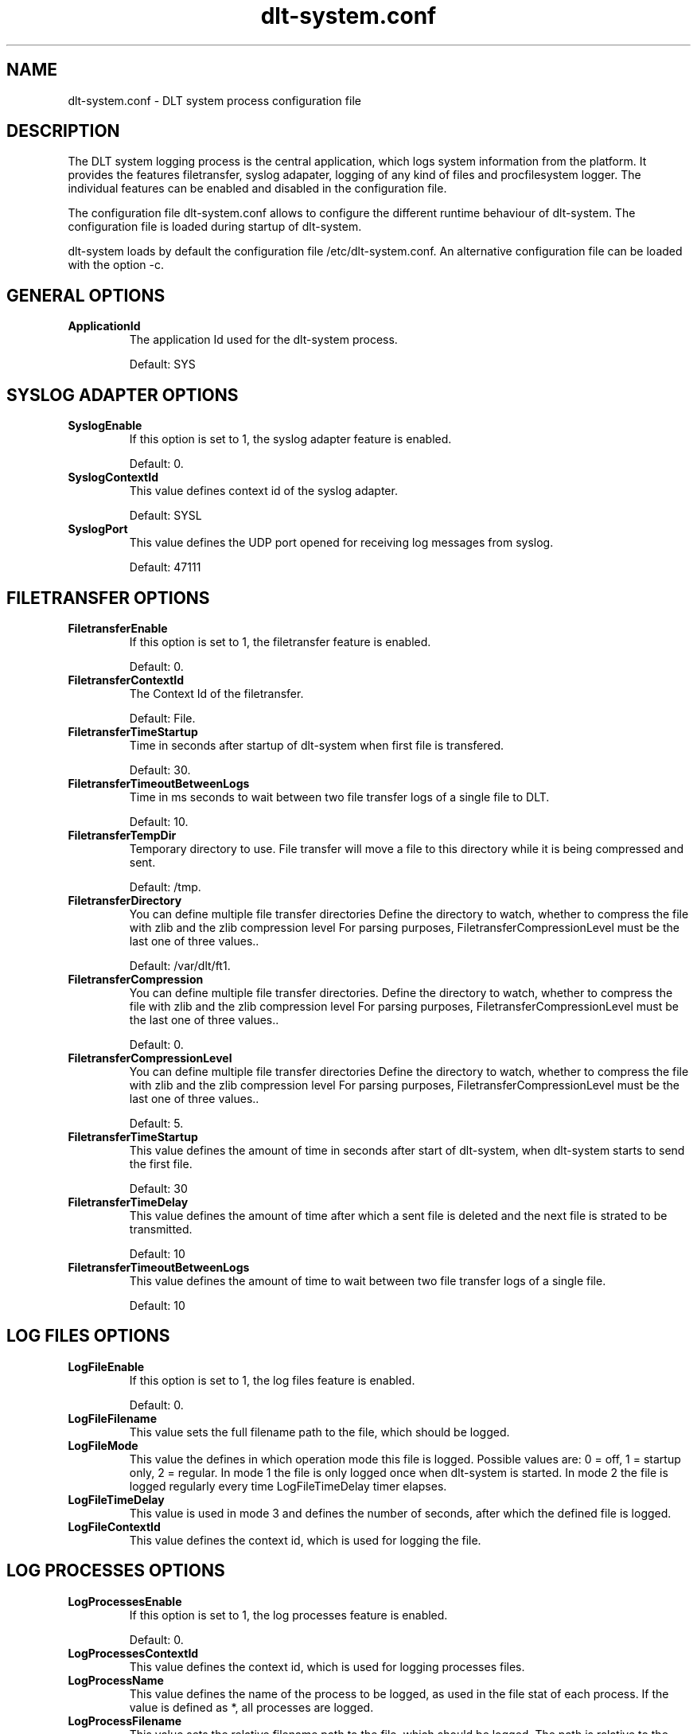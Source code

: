 .TH dlt-system.conf 5  "April 13, 2012" "version 2.7.0" "USER COMMANDS"
.SH NAME
dlt-system.conf \- DLT system process configuration file
.SH DESCRIPTION
The DLT system logging process is the central application, which logs
system information from the platform. It provides the features
filetransfer, syslog adapater, logging of any kind of files and
procfilesystem logger. The individual features can be enabled and
disabled in the configuration file. 
.PP
The configuration file dlt-system.conf allows to configure the different
runtime behaviour of dlt-system. The configuration file is loaded
during startup of dlt-system.
.PP
dlt-system loads by default the configuration file /etc/dlt-system.conf.
An alternative configuration file can be loaded with the option \-c.
.SH GENERAL OPTIONS
.TP
.B ApplicationId
The application Id used for the dlt-system process.
.IP
Default: SYS
.SH SYSLOG ADAPTER OPTIONS
.TP
.B SyslogEnable
If this option is set to 1, the syslog adapter feature is enabled.
.IP
Default: 0.
.TP
.B SyslogContextId
This value defines context id of the syslog adapter. 
.IP
Default: SYSL
.TP
.B SyslogPort
This value defines the UDP port opened for receiving log messages from
syslog.
.IP
Default: 47111
.SH FILETRANSFER OPTIONS
.TP
.B FiletransferEnable
If this option is set to 1, the filetransfer feature is enabled.
.IP
Default: 0.
.TP
.B FiletransferContextId
The Context Id of the filetransfer.
.IP
Default: File.
.TP
.B FiletransferTimeStartup
Time in seconds after startup of dlt-system when first file is transfered.
.IP
Default: 30.
.TP
.B FiletransferTimeoutBetweenLogs
Time in ms seconds to wait between two file transfer logs of a single file to DLT.
.IP
Default: 10.
.TP
.B FiletransferTempDir
Temporary directory to use. File transfer will move a file to this directory while it is being compressed and sent.
.IP
Default: /tmp.
.TP
.B FiletransferDirectory
You can define multiple file transfer directories Define the directory to watch, whether to compress the file with zlib and the zlib compression level For parsing purposes, FiletransferCompressionLevel must be the last one of three values..
.IP
Default: /var/dlt/ft1.
.TP
.B FiletransferCompression
You can define multiple file transfer directories. Define the directory to watch, whether to compress the file with zlib and the zlib compression level For parsing purposes, FiletransferCompressionLevel must be the last one of three values..
.IP
Default: 0.
.TP
.B FiletransferCompressionLevel
You can define multiple file transfer directories Define the directory to watch, whether to compress the file with zlib and the zlib compression level For parsing purposes, FiletransferCompressionLevel must be the last one of three values..
.IP
Default: 5.
.TP
.B FiletransferTimeStartup
This value defines the amount of time in seconds after start of
dlt-system, when dlt-system starts to send the first file.
.IP
Default: 30
.TP
.B FiletransferTimeDelay
This value defines the amount of time after which a sent file is deleted
and the next file is strated to be transmitted.
.IP
Default: 10
.TP
.B FiletransferTimeoutBetweenLogs
This value defines the amount of time to wait between two file transfer 
logs of a single file.
.IP
Default: 10
.SH LOG FILES OPTIONS
.TP
.B LogFileEnable
If this option is set to 1, the log files feature is enabled.
.IP
Default: 0.
.TP
.B LogFileFilename
This value sets the full filename path to the file, which should be logged. 
.TP
.B LogFileMode
This value the defines in which operation mode this file is logged.
Possible values are: 0 = off, 1 = startup only, 2 = regular.
In mode 1 the file is only logged once when dlt-system is started.
In mode 2 the file is logged regularly every time LogFileTimeDelay timer
elapses.
.TP
.B LogFileTimeDelay
This value is used in mode 3 and defines the number of seconds, after
which the defined file is logged.
.TP
.B LogFileContextId
This value defines the context id, which is used for logging the file.
.SH LOG PROCESSES OPTIONS
.TP
.B LogProcessesEnable
If this option is set to 1, the log processes feature is enabled.
.IP
Default: 0.
.TP
.B LogProcessesContextId
This value defines the context id, which is used for logging processes
files.
.TP
.B LogProcessName
This value defines the name of the process to be logged, as used in the
file stat of each process. 
If the value is defined as *, all processes are logged.
.TP
.B LogProcessFilename
This value sets the relative filename path to the file, which should be
logged. The path is relative to the procfilesystem folder of the
process. 
.TP
.B LogProcessMode
This value the defines in which operation mode this process file is
logged. Possible values are: 0 = off, 1 = startup only, 2 = regular.
In mode 1 the file is only logged once when dlt-system is started.
In mode 2 the file is logged regularly every time LogFileTimeDelay timer
elapses.
.TP
.B LogProcessTimeDelay
This value is used in mode 3 and defines the number of seconds, after
which the defined procfilesystem file is logged.
.SH AUTHOR
Alexander Wenzel (alexander.aw.wenzel (at) bmw.de)
.SH SEE ALSO
dlt-system(1)
